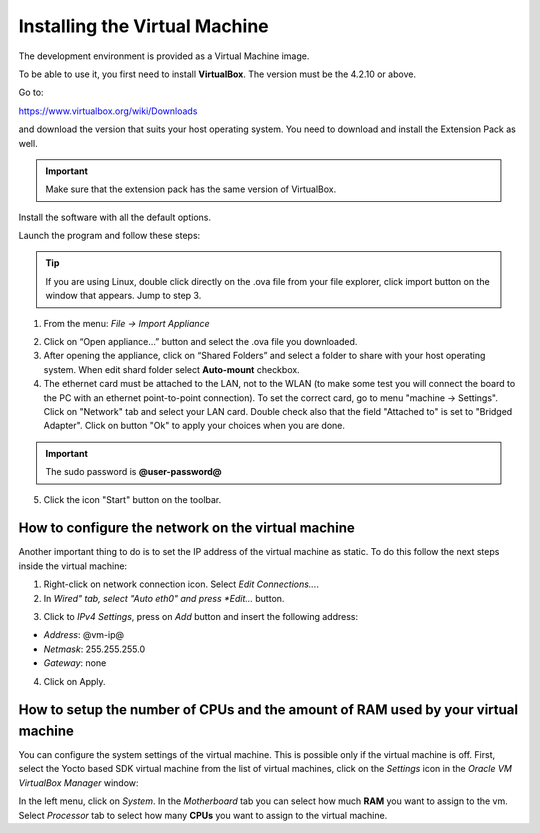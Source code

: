Installing the Virtual Machine
==============================

The development environment is provided as a Virtual Machine image. 

To be able to use it, you first need to install **VirtualBox**. The version must be the 4.2.10 or above. 

.. image:: _static/virtualboxlogo.png
   :align: left

Go to:

https://www.virtualbox.org/wiki/Downloads

and download the version that suits your host operating system. You need to download and install the Extension Pack as well.

.. important::
   Make sure that the extension pack has the same version of VirtualBox.

Install the software with all the default options.

Launch the program and follow these steps: 

.. tip::
   If you are using Linux, double click directly on the .ova file from your file explorer, click import button on the window that appears.
   Jump to step 3.

1. From the menu: *File → Import Appliance*

.. image:: /_static/importAppliance.png

2. Click on “Open appliance…” button and select the .ova file you downloaded.

3. After opening the appliance, click on “Shared Folders” and select a folder to share with your host operating system. When edit shard folder select **Auto-mount** checkbox.
4. The ethernet card must be attached to the LAN, not to the WLAN (to make some test you will connect the board to the PC with an ethernet point-to-point connection). To set the correct card, go to menu "machine -> Settings".
   Click on "Network" tab and select your LAN card. Double check also that the field "Attached to" is set to "Bridged Adapter".
   Click on button "Ok" to apply your choices when you are done.

.. important::
   The sudo password is **@user-password@**

5. Click the icon "Start" button on the toolbar.

.. image:: /_static/vbStart.png

How to configure the network on the virtual machine
---------------------------------------------------

Another important thing to do is to set the IP address of the virtual machine as static. To do this follow the next steps inside the virtual machine:

1. Right-click on network connection icon. Select *Edit Connections...*.

2. In *Wired" tab, select "Auto eth0" and press *Edit...* button.

.. image:: /_static/auto-eth0.png

3. Click to *IPv4 Settings*, press on *Add* button and insert the following address:

* *Address*: @vm-ip@

* *Netmask*: 255.255.255.0

* *Gateway*: none

4. Click on Apply.

How to setup the number of CPUs and the amount of RAM used by your virtual machine
----------------------------------------------------------------------------------

You can configure the system settings of the virtual machine. This is possible only if the virtual machine is off. First, select the Yocto based SDK virtual machine from the list of virtual machines, click on the  *Settings* icon in the *Oracle VM VirtualBox Manager* window:

.. image:: /_static/setvm-1.png

In the left menu, click on *System*. In the *Motherboard* tab you can select how much **RAM** you want to assign to the vm.
Select *Processor* tab to select how many **CPUs** you want to assign to the virtual machine.
